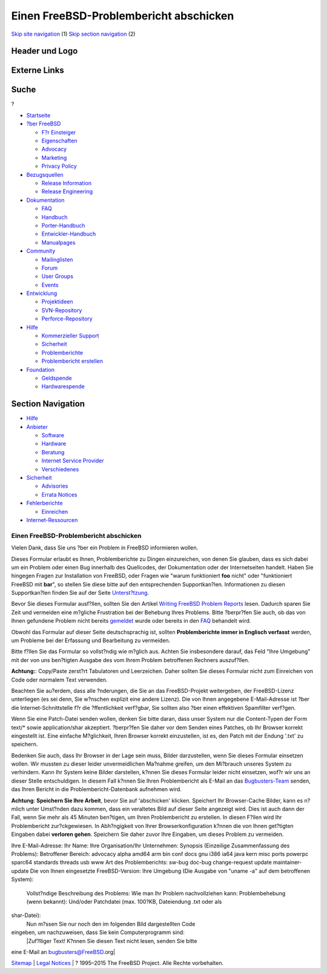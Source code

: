 =======================================
Einen FreeBSD-Problembericht abschicken
=======================================

.. raw:: html

   <div id="containerwrap">

.. raw:: html

   <div id="container">

`Skip site navigation <#content>`__ (1) `Skip section
navigation <#contentwrap>`__ (2)

.. raw:: html

   <div id="headercontainer">

.. raw:: html

   <div id="header">

Header und Logo
---------------

.. raw:: html

   <div id="headerlogoleft">

|FreeBSD|

.. raw:: html

   </div>

.. raw:: html

   <div id="headerlogoright">

Externe Links
-------------

.. raw:: html

   <div id="searchnav">

.. raw:: html

   </div>

.. raw:: html

   <div id="search">

.. raw:: html

   <div>

Suche
-----

.. raw:: html

   <div>

?

.. raw:: html

   </div>

.. raw:: html

   </div>

.. raw:: html

   </div>

.. raw:: html

   </div>

.. raw:: html

   </div>

.. raw:: html

   <div id="menu">

-  `Startseite <./>`__

-  `?ber FreeBSD <./about.html>`__

   -  `F?r Einsteiger <./projects/newbies.html>`__
   -  `Eigenschaften <./features.html>`__
   -  `Advocacy <./../advocacy/>`__
   -  `Marketing <./../marketing/>`__
   -  `Privacy Policy <./../privacy.html>`__

-  `Bezugsquellen <./where.html>`__

   -  `Release Information <./releases/>`__
   -  `Release Engineering <./../releng/>`__

-  `Dokumentation <./docs.html>`__

   -  `FAQ <./../doc/de_DE.ISO8859-1/books/faq/>`__
   -  `Handbuch <./../doc/de_DE.ISO8859-1/books/handbook/>`__
   -  `Porter-Handbuch <./../doc/de_DE.ISO8859-1/books/porters-handbook>`__
   -  `Entwickler-Handbuch <./../doc/de_DE.ISO8859-1/books/developers-handbook>`__
   -  `Manualpages <//www.FreeBSD.org/cgi/man.cgi>`__

-  `Community <./community.html>`__

   -  `Mailinglisten <./community/mailinglists.html>`__
   -  `Forum <http://forums.freebsd.org>`__
   -  `User Groups <./../usergroups.html>`__
   -  `Events <./../events/events.html>`__

-  `Entwicklung <./../projects/index.html>`__

   -  `Projektideen <http://wiki.FreeBSD.org/IdeasPage>`__
   -  `SVN-Repository <http://svnweb.FreeBSD.org>`__
   -  `Perforce-Repository <http://p4web.FreeBSD.org>`__

-  `Hilfe <./support.html>`__

   -  `Kommerzieller Support <./../commercial/commercial.html>`__
   -  `Sicherheit <./../security/>`__
   -  `Problemberichte <//www.FreeBSD.org/cgi/query-pr-summary.cgi>`__
   -  `Problembericht erstellen <./send-pr.html>`__

-  `Foundation <http://www.freebsdfoundation.org/>`__

   -  `Geldspende <http://www.freebsdfoundation.org/donate/>`__
   -  `Hardwarespende <./../donations/>`__

.. raw:: html

   </div>

.. raw:: html

   </div>

.. raw:: html

   <div id="content">

.. raw:: html

   <div id="sidewrap">

.. raw:: html

   <div id="sidenav">

Section Navigation
------------------

-  `Hilfe <./support.html>`__
-  `Anbieter <./../commercial/>`__

   -  `Software <./../commercial/software_bycat.html>`__
   -  `Hardware <./../commercial/hardware.html>`__
   -  `Beratung <./../commercial/consult_bycat.html>`__
   -  `Internet Service Provider <./../commercial/isp.html>`__
   -  `Verschiedenes <./../commercial/misc.html>`__

-  `Sicherheit <./../security/index.html>`__

   -  `Advisories <./../security/advisories.html>`__
   -  `Errata Notices <./../security/notices.html>`__

-  `Fehlerberichte <./support/bugreports.html>`__

   -  `Einreichen <./send-pr.html>`__

-  `Internet-Ressourcen <./support/webresources.html>`__

.. raw:: html

   </div>

.. raw:: html

   </div>

.. raw:: html

   <div id="contentwrap">

Einen FreeBSD-Problembericht abschicken
=======================================

|Bugs|
Vielen Dank, dass Sie uns ?ber ein Problem in FreeBSD informieren
wollen.

Dieses Formular erlaubt es Ihnen, Problemberichte zu Dingen
einzureichen, von denen Sie glauben, dass es sich dabei um ein Problem
oder einen Bug innerhalb des Quellcodes, der Dokumentation oder der
Internetseiten handelt. Haben Sie hingegen Fragen zur Installation von
FreeBSD, oder Fragen wie "warum funktioniert **foo** nicht" oder
"funktioniert FreeBSD mit **bar**", so stellen Sie diese bitte auf den
entsprechenden Supportkan?len. Informationen zu diesen Supportkan?len
finden Sie auf der Seite `Unterst?tzung <support.html>`__.

Bevor Sie dieses Formular ausf?llen, sollten Sie den Artikel `Writing
FreeBSD Problem
Reports <./../doc/en_US.ISO8859-1/articles/problem-reports/article.html>`__
lesen. Dadurch sparen Sie Zeit und vermeiden eine m?gliche Frustration
bei der Behebung Ihres Problems. Bitte ?berpr?fen Sie auch, ob das von
Ihnen gefundene Problem nicht bereits
`gemeldet <//www.FreeBSD.org/cgi/query-pr-summary.cgi?query>`__ wurde
oder bereits in den `FAQ <./../doc/de_DE.ISO8859-1/books/faq/>`__
behandelt wird.

Obwohl das Formular auf dieser Seite deutschsprachig ist, sollten
**Problemberichte immer in Englisch verfasst** werden, um Probleme bei
der Erfassung und Bearbeitung zu vermeiden.

Bitte f?llen Sie das Formular so vollst?ndig wie m?glich aus. Achten Sie
insbesondere darauf, das Feld "Ihre Umgebung" mit der von uns ben?tigten
Ausgabe des vom Ihrem Problem betroffenen Rechners auszuf?llen.

**Achtung:**: Copy/Paste zerst?rt Tabulatoren und Leerzeichen. Daher
sollten Sie dieses Formular nicht zum Einreichen von Code oder normalem
Text verwenden.

Beachten Sie au?erdem, dass alle ?nderungen, die Sie an das
FreeBSD-Projekt weitergeben, der FreeBSD-Lizenz unterliegen (es sei
denn, Sie w?nschen explizit eine andere Lizenz). Die von Ihnen
angegebene E-Mail-Adresse ist ?ber die Internet-Schnittstelle f?r die
?ffentlichkeit verf?gbar, Sie sollten also ?ber einen effektiven
Spamfilter verf?gen.

Wenn Sie eine Patch-Datei senden wollen, denken Sie bitte daran, dass
unser System nur die Content-Typen der Form text/\* sowie
application/shar akzeptiert. ?berpr?fen Sie daher vor dem Senden eines
Patches, ob Ihr Browser korrekt eingestellt ist. Eine einfache
M?glichkeit, Ihren Browser korrekt einzustellen, ist es, den Patch mit
der Endung '.txt' zu speichern.

Bedenken Sie auch, dass Ihr Browser in der Lage sein muss, Bilder
darzustellen, wenn Sie dieses Formular einsetzen wollen. Wir mussten zu
dieser leider unvermeidlichen Ma?nahme greifen, um den Mi?brauch unseres
System zu verhindern. Kann Ihr System keine Bilder darstellen, k?nnen
Sie dieses Formular leider nicht einsetzen, wof?r wir uns an dieser
Stelle entschuldigen. In diesem Fall k?nnen Sie Ihren Problembericht als
E-Mail an das `Bugbusters-Team <mailto:bugbusters@FreeBSD.org>`__
senden, das Ihren Bericht in die Problembericht-Datenbank aufnehmen
wird.

**Achtung**: **Speichern Sie Ihre Arbeit**, bevor Sie auf 'abschicken'
klicken. Speichert Ihr Browser-Cache Bilder, kann es n?mlich unter
Umst?nden dazu kommen, dass ein veraltetes Bild auf dieser Seite
angezeigt wird. Dies ist auch dann der Fall, wenn Sie mehr als 45
Minuten ben?tigen, um Ihren Problembericht zu erstellen. In diesen
F?llen wird Ihr Problembericht zur?ckgewiesen. In Abh?ngigkeit von Ihrer
Browserkonfiguration k?nnen die von Ihnen get?tigten Eingaben dabei
**verloren gehen**. Speichern Sie daher zuvor Ihre Eingaben, um dieses
Problem zu vermeiden.

Ihre E-Mail-Adresse:
Ihr Name:
Ihre Organisation/Ihr Unternehmen:
Synopsis (Einzeilige Zusammenfassung des Problems):
Betroffener Bereich: advocacy alpha amd64 arm bin conf docs gnu i386
ia64 java kern misc ports powerpc sparc64 standards threads usb www
Art des Problemberichts: sw-bug doc-bug change-request update
maintainer-update
Die von Ihnen eingesetzte FreeBSD-Version:
Ihre Umgebung (Die Ausgabe von "uname -a" auf dem betroffenen System):
 Vollst?ndige Beschreibung des Problems:
 Wie man Ihr Problem nachvollziehen kann:
 Problembehebung (wenn bekannt):
 Und/oder Patchdatei (max. 100?KB, Dateiendung .txt oder als
shar-Datei):
 Nun m?ssen Sie nur noch den im folgenden Bild dargestellten Code
eingeben, um nachzuweisen, dass Sie kein Computerprogramm sind:
 |Zuf?lliger Text! K?nnen Sie diesen Text nicht lesen, senden Sie bitte
eine E-Mail an bugbusters@FreeBSD.org|

.. raw:: html

   </div>

.. raw:: html

   </div>

.. raw:: html

   <div id="footer">

`Sitemap <./../search/index-site.html>`__ \| `Legal
Notices <./../copyright/>`__ \| ? 1995–2015 The FreeBSD Project. Alle
Rechte vorbehalten.

.. raw:: html

   </div>

.. raw:: html

   </div>

.. raw:: html

   </div>

.. |FreeBSD| image:: ./../layout/images/logo-red.png
   :target: .
.. |Bugs| image:: ./../gifs/bug.jpg
.. |Zuf?lliger Text! K?nnen Sie diesen Text nicht lesen, senden Sie bitte eine E-Mail an bugbusters@FreeBSD.org| image:: http://www.FreeBSD.org/cgi/confirm-code.cgi?db=sendpr
